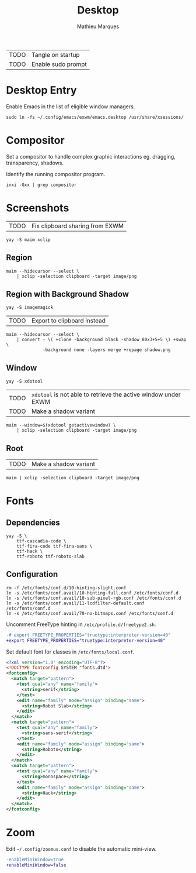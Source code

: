 # -*- after-save-hook: (org-babel-tangle t); -*-
#+TITLE: Desktop
#+AUTHOR: Mathieu Marques
#+PROPERTY: header-args :mkdirp yes :results silent

| TODO | Tangle on startup  |
| TODO | Enable sudo prompt |

* Desktop Entry

Enable Emacs in the list of eligible window managers.

#+BEGIN_SRC shell
sudo ln -fs ~/.config/emacs/exwm/emacs.desktop /usr/share/xsessions/
#+END_SRC

* Compositor

Set a compositor to handle complex graphic interactions eg. dragging,
transparency, shadows.

Identify the running compositor program.

#+BEGIN_SRC shell
inxi -Gxx | grep compositor
#+END_SRC

* Screenshots

| TODO | Fix clipboard sharing from EXWM |

#+BEGIN_SRC shell
yay -S maim xclip
#+END_SRC

** Region

#+HEADER: :shebang #!/bin/sh
#+HEADER: :tangle scripts/screenshot.region.sh
#+HEADER: :tangle-mode (identity #o755)
#+BEGIN_SRC shell
maim --hidecursor --select \
    | xclip -selection clipboard -target image/png
#+END_SRC

** Region with Background Shadow

#+BEGIN_SRC shell
yay -S imagemagick
#+END_SRC

| TODO | Export to clipboard instead |

#+HEADER: :shebang #!/bin/sh
#+HEADER: :tangle scripts/screenshot.region-shadow.sh
#+HEADER: :tangle-mode (identity #o755)
#+BEGIN_SRC shell
maim --hidecursor --select \
    | convert - \( +clone -background black -shadow 80x3+5+5 \) +swap \
              -background none -layers merge +repage shadow.png
#+END_SRC

** Window

#+BEGIN_SRC shell
yay -S xdotool
#+END_SRC

| TODO | =xdotool= is not able to retrieve the active window under EXWM |
| TODO | Make a shadow variant                                          |

#+HEADER: :shebang #!/bin/sh
#+HEADER: :tangle scripts/screenshot.window.sh
#+HEADER: :tangle-mode (identity #o755)
#+BEGIN_SRC shell
maim --window=$(xdotool getactivewindow) \
    | xclip -selection clipboard -target image/png
#+END_SRC

** Root

| TODO | Make a shadow variant                                          |

#+HEADER: :shebang #!/bin/sh
#+HEADER: :tangle scripts/screenshot.root.sh
#+HEADER: :tangle-mode (identity #o755)
#+BEGIN_SRC shell
maim | xclip -selection clipboard -target image/png
#+END_SRC

* Fonts

** Dependencies

#+BEGIN_SRC shell
yay -S \
    ttf-cascadia-code \
    ttf-fira-code ttf-fira-sans \
    ttf-hack \
    ttf-roboto ttf-roboto-slab
#+END_SRC

** Configuration

#+BEGIN_SRC shell
rm -f /etc/fonts/conf.d/10-hinting-slight.conf
ln -s /etc/fonts/conf.avail/10-hinting-full.conf /etc/fonts/conf.d
ln -s /etc/fonts/conf.avail/10-sub-pixel-rgb.conf /etc/fonts/conf.d
ln -s /etc/fonts/conf.avail/11-lcdfilter-default.conf /etc/fonts/conf.d
ln -s /etc/fonts/conf.avail/70-no-bitmaps.conf /etc/fonts/conf.d
#+END_SRC

Uncomment FreeType hinting in =/etc/profile.d/freetype2.sh=.

#+BEGIN_SRC diff
-# export FREETYPE_PROPERTIES="truetype:interpreter-version=40"
+export FREETYPE_PROPERTIES="truetype:interpreter-version=40"
#+END_SRC

Set default font for classes in =/etc/fonts/local.conf=.

#+BEGIN_SRC xml
<?xml version="1.0" encoding="UTF-8"?>
<!DOCTYPE fontconfig SYSTEM "fonts.dtd">
<fontconfig>
  <match target="pattern">
    <test qual="any" name="family">
      <string>serif</string>
    </test>
    <edit name="family" mode="assign" binding="same">
      <string>Robot Slab</string>
    </edit>
  </match>
  <match target="pattern">
    <test qual="any" name="family">
      <string>sans-serif</string>
    </test>
    <edit name="family" mode="assign" binding="same">
      <string>Roboto</string>
    </edit>
  </match>
  <match target="pattern">
    <test qual="any" name="family">
      <string>monospace</string>
    </test>
    <edit name="family" mode="assign" binding="same">
      <string>Hack</string>
    </edit>
  </match>
</fontconfig>
#+END_SRC

* Zoom

Edit =~/.config/zoomus.conf= to disable the automatic mini-view.

#+BEGIN_SRC diff
-enableMiniWindow=true
+enableMiniWindow=false
#+END_SRC
